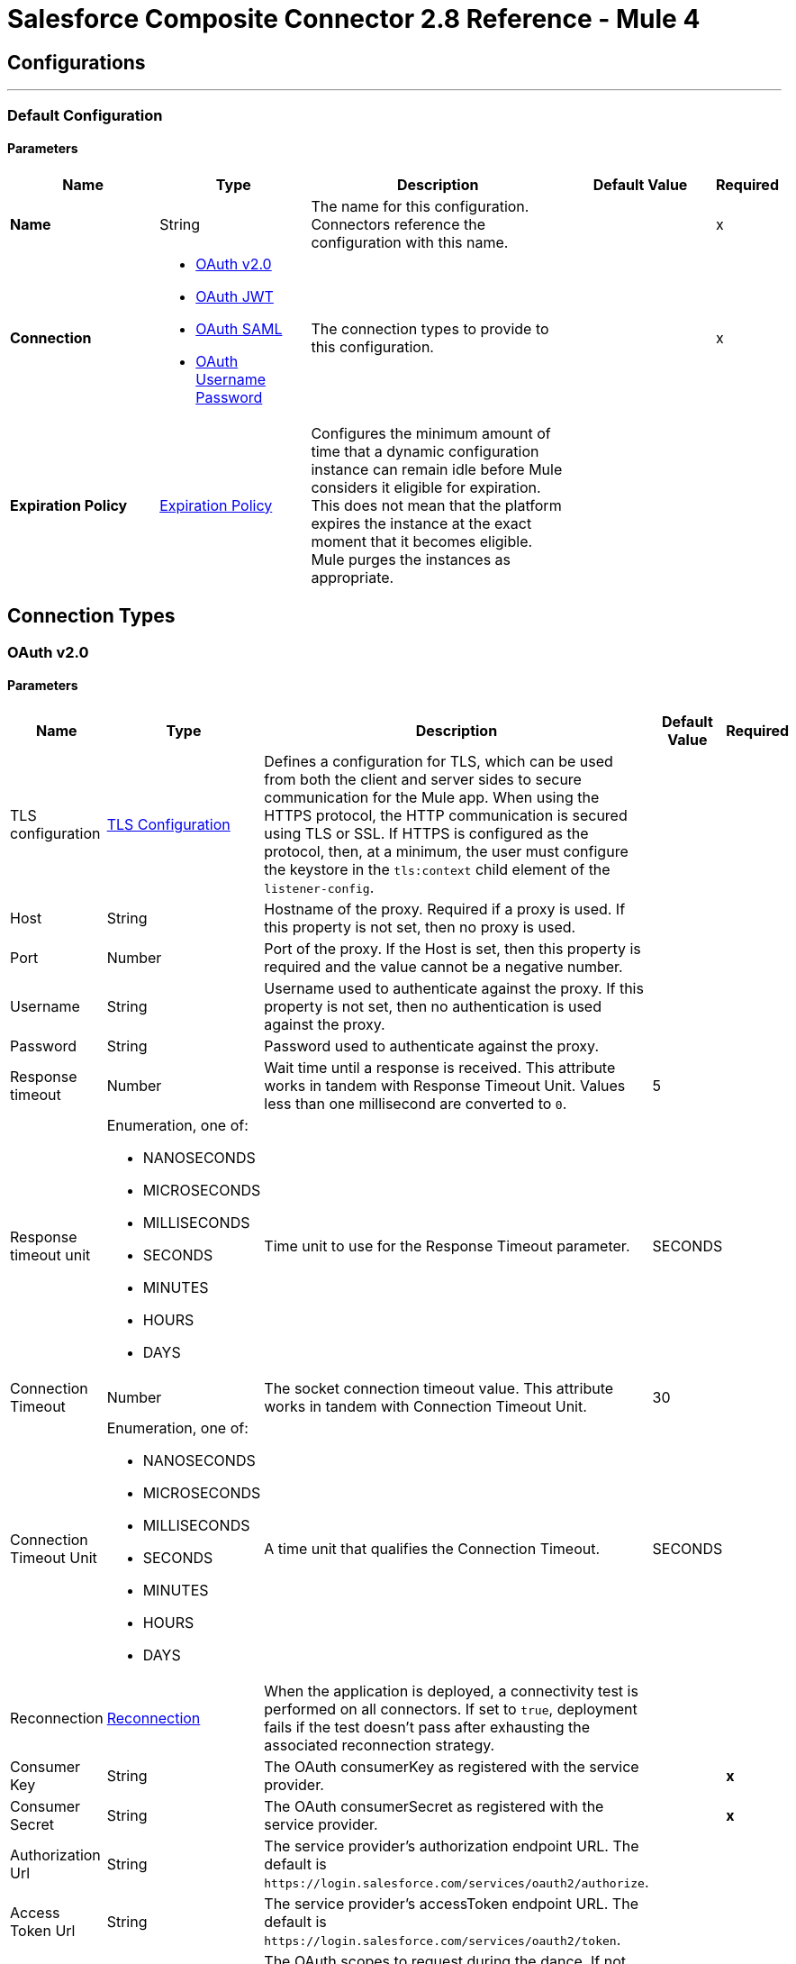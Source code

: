 = Salesforce Composite Connector 2.8 Reference - Mule 4



== Configurations
---
[[composite-config]]
=== Default Configuration

==== Parameters
[%header,cols="20s,20a,35a,20a,5a"]
|===
| Name | Type | Description | Default Value | Required
|Name | String | The name for this configuration. Connectors reference the configuration with this name. | | x
| Connection a| * <<composite-config_config-with-oauth, OAuth v2.0>>
* <<composite-config_oauth-jwt, OAuth JWT>>
* <<composite-config_oauth-saml, OAuth SAML>>
* <<composite-config_oauth-user-pass, OAuth Username Password>>
| The connection types to provide to this configuration. | | x
| Expiration Policy a| <<ExpirationPolicy>> |  Configures the minimum amount of time that a dynamic configuration instance can remain idle before Mule considers it eligible for expiration. This does not mean that the platform expires the instance at the exact moment that it becomes eligible. Mule purges the instances as appropriate. |  |
|===

== Connection Types

[[composite-config_config-with-oauth]]
=== OAuth v2.0


==== Parameters
[cols=".^20%,.^20%,.^35%,.^20%,^.^5%", options="header"]
|======================
| Name | Type | Description | Default Value | Required
| TLS configuration a| <<tls-configuration>> |  Defines a configuration for TLS, which can be used from both the client and server sides to secure communication for the Mule app. When using the HTTPS protocol, the HTTP communication is secured using TLS or SSL. If HTTPS is configured as the protocol, then, at a minimum, the user must configure the keystore in the `tls:context` child element of the `listener-config`.  |  |
| Host a| String |  Hostname of the proxy. Required if a proxy is used. If this property is not set, then no proxy is used. |  |
| Port a| Number |  Port of the proxy. If the Host is set, then this property is required and the value cannot be a negative number. |  |
| Username a| String |  Username used to authenticate against the proxy. If this property is not set, then no authentication is used against the proxy. |  |
| Password a| String |  Password used to authenticate against the proxy. |  |
| Response timeout a| Number |  Wait time until a response is received. This attribute works in tandem with Response Timeout Unit. Values less than one millisecond are converted to `0`. |  5 |
| Response timeout unit a| Enumeration, one of:

** NANOSECONDS
** MICROSECONDS
** MILLISECONDS
** SECONDS
** MINUTES
** HOURS
** DAYS |  Time unit to use for the Response Timeout parameter. |  SECONDS |
| Connection Timeout a| Number |  The socket connection timeout value. This attribute works in tandem with Connection Timeout Unit. | 30 |
| Connection Timeout Unit a| Enumeration, one of:

** NANOSECONDS
** MICROSECONDS
** MILLISECONDS
** SECONDS
** MINUTES
** HOURS
** DAYS | A time unit that qualifies the Connection Timeout. |  SECONDS |
| Reconnection a| <<Reconnection>> |  When the application is deployed, a connectivity test is performed on all connectors. If set to `true`, deployment fails if the test doesn't pass after exhausting the associated reconnection strategy. |  |
| Consumer Key a| String |  The OAuth consumerKey as registered with the service provider. |  | *x*
| Consumer Secret a| String |  The OAuth consumerSecret as registered with the service provider. |  | *x*
| Authorization Url a| String |  The service provider's authorization endpoint URL. The default is `+https://login.salesforce.com/services/oauth2/authorize+`.  |   |
| Access Token Url a| String |  The service provider's accessToken endpoint URL. The default is `+https://login.salesforce.com/services/oauth2/token+`.  |   |
| Scopes a| String |  The OAuth scopes to request during the dance. If not provided, itn defaults to the scopes provided in the annotation. |  |
| Resource Owner Id a| String |  The resource owner ID that each component uses if it is not otherwise referenced. |  |
| Before a| String |  The name of a flow to execute immediately before starting the OAuth dance. |  |
| After a| String |  The name of a flow to execute immediately after an accessToken is received. |  |
| Listener Config a| String |  A reference to a `<http:listener-config />` to use to create the listener that receives the access token callback endpoint. |  | *x*
| Callback Path a| String |  The path of the access token callback endpoint. |  | *x*
| Authorize Path a| String |  The path of the local HTTP endpoint that triggers the OAuth dance. |  | *x*
| External Callback Url a| String |  If the callback endpoint is behind a proxy or accessed through a non direct URL, use this parameter to tell the OAuth provider the URL to use to access the callback. |  |
| Object Store a| String |  A reference to the object store to use to store each resource owner ID's data. If an object store is not specified, Mule automatically provisions the default object store. |  |
|======================

[[composite-config_oauth-jwt]]
=== OAuth JWT


==== Parameters
[cols=".^20%,.^20%,.^35%,.^20%,^.^5%", options="header"]
|======================
| Name | Type | Description | Default Value | Required
| TLS configuration a| <<tls-configuration>> |  Defines a configuration for TLS, which can be used from both the client and server sides to secure communication for the Mule app. When using the HTTPS protocol, the HTTP communication is secured using TLS or SSL. If HTTPS is configured as the protocol, then, at a minimum, the user must configure the keystore in the `tls:context` child element of the `listener-config`.  |  |
| Host a| String |  Hostname of the proxy. Required if a proxy is used. If this property is not set, then no proxy is used. |  |
| Port a| Number |  Port of the proxy. If the Host is set, then this property is required and the value cannot be a negative number. |  |
| Username a| String | Username used to authenticate against the proxy. If this property is not set, then no authentication is used against the proxy. |  |
| Password a| String |  Password used to authenticate against the proxy. |  |
| Response timeout a| Number |  Wait time until a response is received. This attribute works in tandem with Response Timeout Unit. Values less than one millisecond are converted to `0`. |  5 |
| Response timeout unit a| Enumeration, one of:

** NANOSECONDS
** MICROSECONDS
** MILLISECONDS
** SECONDS
** MINUTES
** HOURS
** DAYS |  Time unit to use for the Response Timeout parameter. |  SECONDS |
| Connection Timeout a| Number |  The socket connection timeout value. This attribute works in tandem with Connection Timeout Unit. | 30 |
| Connection Timeout Unit a| Enumeration, one of:

** NANOSECONDS
** MICROSECONDS
** MILLISECONDS
** SECONDS
** MINUTES
** HOURS
** DAYS |  A time unit that qualifies the Connection Timeout. |  SECONDS |
| Consumer Key a| String |  Consumer key for the Salesforce-connected app. |  | *x*
| Key Store a| String |  Path to the keystore used to sign data during authentication. |  | *x*
| Store Password a| String |  Password of the keystore. |  | *x*
| Certificate Alias a| String |  Alias of the certificate. |  |
| Principal a| String |  Username of the Salesforce user on whose behalf to take action. |  | *x*
| Token Endpoint a| String a| URL pointing to the server responsible for providing the authentication token. The default is `+https://login.salesforce.com/services/oauth2/token+`.

If implementation is for a community, `+https://acme.force.com/customers/services/oauth2/token+`, where `acme.force.com/customers` is your community URL.  |  |
| Audience Url a| String a| The audience identifies the authorization server as an intended audience. The authorization server must verify that it is an intended audience for the token.

Use the authorization server's URL for the audience value: `+https://login.salesforce.com+`. For testing, use: `+https://test.salesforce.com+`. For a community implementation, use: `+https://community.force.com/customers+`. |  |
| Reconnection a| <<Reconnection>> |  When the application is deployed, a connectivity test is performed on all connectors. If set to `true`, deployment fails if the test doesn't pass after exhausting the associated reconnection strategy. |  |
|======================

[[composite-config_oauth-saml]]
=== OAuth SAML


==== Parameters
[cols=".^20%,.^20%,.^35%,.^20%,^.^5%", options="header"]
|======================
| Name | Type | Description | Default Value | Required
| TLS configuration a| <<tls-configuration>> |  Defines a configuration for TLS, which can be used from both the client and server sides to secure communication for the Mule app. When using the HTTPS protocol, the HTTP communication is secured using TLS or SSL. If HTTPS is configured as the protocol, then, at a minimum, the user must configure the keystore in the `tls:context` child element of the `listener-config`.  |  |
| Host a| String |  Hostname of the proxy. Required if a proxy is used. If this property is not set, then no proxy is used. |  |
| Port a| Number |  Port of the proxy. If the Host is set, then this property is required and the value cannot be a negative number. |  |
| Username a| String |  Username used to authenticate against the proxy. If this property is not set then no authentication is used against the proxy. |  |
| Password a| String |  Password used to authenticate against the proxy. |  |
| Response timeout a| Number |  Wait time until a response is received. This attribute works in tandem with Response Timeout Unit. Values less than one millisecond are converted to `0`. |  5 |
| Response timeout unit a| Enumeration, one of:

** NANOSECONDS
** MICROSECONDS
** MILLISECONDS
** SECONDS
** MINUTES
** HOURS
** DAYS |  Time unit to use for the Response Timeout parameter. |  SECONDS |
| Connection Timeout a| Number |  The socket connection timeout value. This attribute works in tandem with Connection Timeout Unit. | 30 |
| Connection Timeout Unit a| Enumeration, one of:

** NANOSECONDS
** MICROSECONDS
** MILLISECONDS
** SECONDS
** MINUTES
** HOURS
** DAYS |  A time unit that qualifies the Connection Timeout. |  SECONDS |
| Consumer Key a| String |  Consumer key for the Salesforce-connected app. |  | *x*
| Key Store a| String |  Path to the keystore used to sign data during authentication. |  | *x*
| Store Password a| String |  Password of the keystore. |  | *x*
| Certificate Alias a| String |  Alias of the certificate. |  |
| Principal a| String |  Username of the Salesforce user on whose behalf to take action. |  | *x*
| Token Endpoint a| String | URL pointing to the server responsible for providing the authentication token. The default is `+https://login.salesforce.com/services/oauth2/token+`.

If implementation is for a community, `+https://acme.force.com/customers/services/oauth2/token+`, where `acme.force.com/customers` is your community URL.  |  |
| Reconnection a| <<Reconnection>> |  When the application is deployed, a connectivity test is performed on all connectors. If set to true, deployment will fail if the test doesn't pass after exhausting the associated reconnection strategy |  |
|======================

[[composite-config_oauth-user-pass]]
=== OAuth Username Password

==== Parameters
[%header,cols="20s,20a,35a,20a,5a"]
|===
| Name | Type | Description | Default Value | Required
| Consumer Key a| String |  Consumer key for Salesforce-connected app. |  | x
| Consumer Secret a| String |  Your application's client secret (consumer secret in Remote Access Detail). |  | x
| Username a| String |  Username used to initialize the session. |  | x
| Password a| String |  Password used to authenticate the user |  | x
| Security Token a| String |  User's security token. It can be omitted if your IP has been allowlisted on Salesforce. |  |
| Token Endpoint a| String |  URL pointing to the server responsible for providing the authentication token. The default is `+https://login.salesforce.com/services/oauth2/token+`.

If implementation is for a community, `+https://acme.force.com/customers/services/oauth2/token+`, where `acme.force.com/customers` is your community URL. |  |
| Reconnection a| <<Reconnection>> |  When the application is deployed, a connectivity test is performed on all connectors. If set to `true`, deployment fails if the test doesn't pass after exhausting the associated reconnection strategy. |  |
| Host a| String |  Hostname of the proxy. Required if a proxy is used. If this property is not set, then no proxy is used. |  |
| Port a| Number | Port of the proxy. If the Host is set, then this property is required and the value cannot be a negative number. |  |
| Username a| String |  Username used to authenticate against the proxy. If this property is not set, then no authentication is used against the proxy. |  |
| Password a| String |  Password used to authenticate against the proxy. |  |
| Response Timeout a| Number |  Wait time until a response is received. This attribute works in tandem with Time Unit. Values less than one millisecond are converted to `0`. |  5 |
| Time unit a| Enumeration, one of:

** NANOSECONDS
** MICROSECONDS
** MILLISECONDS
** SECONDS
** MINUTES
** HOURS
** DAYS |  Time unit to use for the Response Timeout parameter. |  SECONDS |

| Connection Timeout a| Number |  The socket connection timeout value. This attribute works in tandem with Connection Timeout Unit. | 30 |
| Connection Timeout Unit a| Enumeration, one of:

** NANOSECONDS
** MICROSECONDS
** MILLISECONDS
** SECONDS
** MINUTES
** HOURS
** DAYS |  A time unit that qualifies the Connection Timeout. |  SECONDS |

| Tls configuration a| <<tls-configuration>> |  Defines a configuration for TLS, which can be used from both the client and server sides to secure communication for the Mule app. When using the HTTPS protocol, the HTTP communication is secured using TLS or SSL. If HTTPS is configured as the protocol, then, at a minimum, the user must configure the keystore in the `tls:context` child element of the `listener-config`.  | HTTP |
|===

== Operations

* <<createSobjectCollections>>
* <<createSobjectTree>>
* <<deleteSobjectCollections>>
* <<executeCompositeBatch>>
* <<executeCompositeGraph>>
* <<executeCompositeRequest>>
* <<getSobjectCollections>>
* <<postCreate>>
* <<postDelete>>
* <<postGetLimits>>
* <<postQuery>>
* <<postQueryAll>>
* <<postRetrieve>>
* <<postSearch>>
* <<postUpdate>>
* <<preCreate>>
* <<preDelete>>
* <<preGetLimits>>
* <<preQuery>>
* <<preQueryAll>>
* <<preRetrieve>>
* <<preSearch>>
* <<preUpdate>>
* <<unauthorize>>
* <<updateSobjectCollections>>
* <<upsertSobjectCollections>>

[[createSobjectCollections]]
=== Create Sobject Collections
`<salesforce-composite:create-sobject-collections>`

Add up to 200 records and return a list of `SaveResult` objects. You can roll back the entire request if an error occurs.

==== Parameters
[%header,cols="20s,20a,35a,20a,5a"]
|===
| Name | Type | Description | Default Value | Required
| Configuration | String | The name of the configuration to use. | | x
| Request Body a| Object |  The request body. |  `#[payload]` |
| Target Variable a| String |  Name of the variable in which to store the operation's output |  |
| Target Value a| String |  Expression that evaluates the operation's output. The expression outcome is stored in the target variable. |  `#[payload]` |
| Reconnection Strategy a| * <<reconnect>>
* <<reconnect-forever>> |  A retry strategy in case of connectivity errors. |  |
|===

==== Output
[%autowidth.spread]
|===
|Type |Array of Object
|===

=== For Configurations

* <<composite-config>>

==== Throws

* SALESFORCE-COMPOSITE:CONNECTIVITY
* SALESFORCE-COMPOSITE:INVALID_SESSION
* SALESFORCE-COMPOSITE:RETRY_EXHAUSTED
* SALESFORCE-COMPOSITE:TRANSACTION
* SALESFORCE-COMPOSITE:TRANSFORMATION
* SALESFORCE-COMPOSITE:UNKNOWN
* SALESFORCE-COMPOSITE:VALIDATION

[[createSobjectTree]]
=== Create sObject Tree
`<salesforce-composite:create-sobject-tree>`

Sends a list of sObject trees to Salesforce to be created.

==== Parameters
[%header,cols="20s,20a,35a,20a,5a"]
|===
| Name | Type | Description | Default Value | Required
| Configuration | String | The name of the configuration to use. | | x
| SObject Root Type a| String |  The sObject type of the root of the trees. |  | x
| SObject Tree a| Array of Object |  A list of maps containing representing the list of trees that need to be created. |  `#[payload]` |
| Target Variable a| String |  Name of the variable in which to store the operation's output |  |
| Target Value a| String |  Expression that evaluates the operation's output. The expression outcome is stored in the target variable. |  `#[payload]` |
| Reconnection Strategy a| * <<reconnect>>
* <<reconnect-forever>> |  A retry strategy in case of connectivity errors. |  |
|===

==== Output
[%autowidth.spread]
|===
|Type |Object
|===

=== For Configurations

* <<composite-config>>

==== Throws

* SALESFORCE-COMPOSITE:CONNECTIVITY
* SALESFORCE-COMPOSITE:INVALID_SESSION
* SALESFORCE-COMPOSITE:RETRY_EXHAUSTED
* SALESFORCE-COMPOSITE:TRANSACTION
* SALESFORCE-COMPOSITE:TRANSFORMATION
* SALESFORCE-COMPOSITE:UNKNOWN
* SALESFORCE-COMPOSITE:VALIDATION

[[deleteSobjectCollections]]
=== Delete sObject Collections
`<salesforce-composite:delete-sobject-collections>`

Delete up to 200 records and return a list of `DeleteResult` objects. You can roll back the entire request if an error occurs.

==== Parameters
[%header,cols="20s,20a,35a,20a,5a"]
|===
| Name | Type | Description | Default Value | Required
| Configuration | String | The name of the configuration to use. | | x
| Ids a| Array of String |  The IDs of the entities to be deleted. |  | x
| All Or None a| Boolean |  Indicates whether to roll back the entire request when the deletion of any object fails. |  false |
| Target Variable a| String |  Name of the variable in which to store the operation's output |  |
| Target Value a| String |  Expression that evaluates the operation's output. The expression outcome is stored in the target variable. |  `#[payload]` |
| Reconnection Strategy a| * <<reconnect>>
* <<reconnect-forever>> |  A retry strategy in case of connectivity errors. |  |
|===

==== Output
[%autowidth.spread]
|===
|Type |Array of Object
|===

=== For Configurations

* <<composite-config>>

==== Throws

* SALESFORCE-COMPOSITE:CONNECTIVITY
* SALESFORCE-COMPOSITE:INVALID_SESSION
* SALESFORCE-COMPOSITE:RETRY_EXHAUSTED
* SALESFORCE-COMPOSITE:TRANSACTION
* SALESFORCE-COMPOSITE:TRANSFORMATION
* SALESFORCE-COMPOSITE:UNKNOWN
* SALESFORCE-COMPOSITE:VALIDATION

[[executeCompositeBatch]]
=== Execute Composite Batch
`<salesforce-composite:execute-composite-batch>`

==== Parameters
[%header,cols="20s,20a,35a,20a,5a"]
|===
| Name | Type | Description | Default Value | Required
| Configuration | String | The name of the configuration to use. | | x
| Sub Requests a| Array of Object |  The list of subrequests to execute. |  `#[payload]` |
| Target Variable a| String |  Name of the variable in which to store the operation's output |  |
| Target Value a| String | Expression that evaluates the operation's output. The expression outcome is stored in the target variable. |  `#[payload]` |
| Reconnection Strategy a| * <<reconnect>>
* <<reconnect-forever>> |  A retry strategy in case of connectivity errors. |  |
|===

==== Output
[%autowidth.spread]
|===
|Type |Object
|===

=== For Configurations

* <<composite-config>>

==== Throws

* SALESFORCE-COMPOSITE:CONNECTIVITY
* SALESFORCE-COMPOSITE:INVALID_SESSION
* SALESFORCE-COMPOSITE:RETRY_EXHAUSTED
* SALESFORCE-COMPOSITE:TRANSACTION
* SALESFORCE-COMPOSITE:TRANSFORMATION
* SALESFORCE-COMPOSITE:UNKNOWN
* SALESFORCE-COMPOSITE:VALIDATION

[[executeCompositeGraph]]
=== Execute Composite Graph
`<salesforce-composite:execute-composite-graph>`

Performs composite requests by executing a series of REST API requests in a single call.

==== Parameters
[cols=".^20%,.^20%,.^35%,.^20%,^.^5%", options="header"]
|======================
| Name | Type | Description | Default Value | Required
| Configuration | String | Name of the configuration to use | | x
| Graphs a| Array of Object |  List of graphs to execute |  #[payload] |
| Target Variable a| String |  Name of the variable in which to store the operation's output |  |
| Target Value a| String |  Expression that evaluates the operation's output. The expression outcome is stored in the target variable. |  #[payload] |
| Reconnection Strategy a| * <<reconnect>>
* <<reconnect-forever>> |  A retry strategy in case of connectivity errors |  |
|======================

==== Output
[cols=".^50%,.^50%"]
|======================
| *Type* a| Object
| *Attributes Type* a| Object
|======================

==== For Configurations.
* <<composite-config>>

==== Throws
* SALESFORCE-COMPOSITE:VALIDATION
* SALESFORCE-COMPOSITE:TRANSACTION
* SALESFORCE-COMPOSITE:CONNECTIVITY
* SALESFORCE-COMPOSITE:TRANSFORMATION
* SALESFORCE-COMPOSITE:UNKNOWN
* SALESFORCE-COMPOSITE:RETRY_EXHAUSTED
* SALESFORCE-COMPOSITE:INVALID_SESSION


[[executeCompositeRequest]]
=== Execute Composite Request
`<salesforce-composite:execute-composite-request>`

Execute a series of REST API requests in a single call. You can use the output of one request as the input to a subsequent request. The response bodies and HTTP statuses of the requests are returned in a single response body. The entire request counts as a single call toward your API limits.

==== Parameters
[%header,cols="20s,20a,35a,20a,5a"]
|===
| Name | Type | Description | Default Value | Required
| Configuration | String | Name of the configuration to use | | x
| Request Body a| Object | Request body |  `#[payload]` |
| Target Variable a| String |  Name of the variable in which to store the operation's output |  |
| Target Value a| String |  Expression that evaluates the operation's output. The expression outcome is stored in the target variable. |  `#[payload]` |
| Reconnection Strategy a| * <<reconnect>>
* <<reconnect-forever>> |  A retry strategy in case of connectivity errors. |  |
|===

==== Output
[%autowidth.spread]
|===
|Type |Object
|===

=== For Configurations

* <<composite-config>>

==== Throws

* SALESFORCE-COMPOSITE:CONNECTIVITY
* SALESFORCE-COMPOSITE:INVALID_SESSION
* SALESFORCE-COMPOSITE:RETRY_EXHAUSTED
* SALESFORCE-COMPOSITE:TRANSACTION
* SALESFORCE-COMPOSITE:TRANSFORMATION
* SALESFORCE-COMPOSITE:UNKNOWN
* SALESFORCE-COMPOSITE:VALIDATION

[[getSobjectCollections]]
=== Get sObject Collections
`<salesforce-composite:get-sobject-collections>`

Retrieve one or more records of the same object type.

==== Parameters
[%header,cols="20s,20a,35a,20a,5a"]
|===
| Name | Type | Description | Default Value | Required
| Configuration | String | The name of the configuration to use. | | x
| Type a| String |  The sObject type of the root of the trees. |  | x
| List of ids a| Array of String |  A list of one or more IDs of the objects to return. All IDs must belong to the same object type. |  | x
| List of fields a| Array of String |  A list of fields to include in the response. |  | x
| Target Variable a| String |  Name of the variable in which to store the operation's output |  |
| Target Value a| String |  Expression that evaluates the operation's output. The expression outcome is stored in the target variable. |  `#[payload]` |
| Reconnection Strategy a| * <<reconnect>>
* <<reconnect-forever>> |  A retry strategy in case of connectivity errors. |  |
|===

==== Output
[%autowidth.spread]
|===
|Type |Array of Object
|===

=== For Configurations

* <<composite-config>>

==== Throws

* SALESFORCE-COMPOSITE:CONNECTIVITY
* SALESFORCE-COMPOSITE:INVALID_SESSION
* SALESFORCE-COMPOSITE:RETRY_EXHAUSTED
* SALESFORCE-COMPOSITE:TRANSACTION
* SALESFORCE-COMPOSITE:TRANSFORMATION
* SALESFORCE-COMPOSITE:UNKNOWN
* SALESFORCE-COMPOSITE:VALIDATION

[[postCreate]]
=== Post Create
`<salesforce-composite:post-create>`

Provide metadata for the result of a create. This operation takes as input one record from the result returned by `executeCompositeBatch(String, java.util.List)`, which belongs to a create subrequest generated by `preCreate(String, java.util.Map)`.

==== Parameters
[%header,cols="20s,20a,35a,20a,5a"]
|===
| Name | Type | Description | Default Value | Required
| Configuration | String | The name of the configuration to use. | | x
| Create Result a| Object |  The result of the create subrequest. |  `#[payload]` |
| Target Variable a| String |  Name of the variable in which to store the operation's output |  |
| Target Value a| String |  Expression that evaluates the operation's output. The expression outcome is stored in the target variable. |  `#[payload]` |
| Reconnection Strategy a| * <<reconnect>>
* <<reconnect-forever>> |  A retry strategy in case of connectivity errors. |  |
|===

==== Output
[%autowidth.spread]
|===
|Type |Object
|===

=== For Configurations

* <<composite-config>>

==== Throws

* SALESFORCE-COMPOSITE:CONNECTIVITY
* SALESFORCE-COMPOSITE:INVALID_SESSION
* SALESFORCE-COMPOSITE:RETRY_EXHAUSTED
* SALESFORCE-COMPOSITE:TRANSACTION
* SALESFORCE-COMPOSITE:TRANSFORMATION
* SALESFORCE-COMPOSITE:UNKNOWN
* SALESFORCE-COMPOSITE:VALIDATION

[[postDelete]]
=== Post Delete
`<salesforce-composite:post-delete>`

Provide metadata for the result of a delete. This operation takes as input one record from the result returned by `executeCompositeBatch(String, java.util.List)`, which belongs to a delete subrequest generated by `preDelete(String, java.util.Map)`.

==== Parameters
[%header,cols="20s,20a,35a,20a,5a"]
|===
| Name | Type | Description | Default Value | Required
| Configuration | String | The name of the configuration to use. | | x
| Delete Result a| Object |  The result of the delete subrequest. |  `#[payload]` |
| Target Variable a| String |  Name of the variable in which to store the operation's output |  |
| Target Value a| String |  Expression that evaluates the operation's output. The expression outcome is stored in the target variable. |  `#[payload]` |
| Reconnection Strategy a| * <<reconnect>>
* <<reconnect-forever>> |  A retry strategy in case of connectivity errors. |  |
|===

==== Output
[%autowidth.spread]
|===
|Type |Object
|===

=== For Configurations

* <<composite-config>>

==== Throws

* SALESFORCE-COMPOSITE:CONNECTIVITY
* SALESFORCE-COMPOSITE:INVALID_SESSION
* SALESFORCE-COMPOSITE:RETRY_EXHAUSTED
* SALESFORCE-COMPOSITE:TRANSACTION
* SALESFORCE-COMPOSITE:TRANSFORMATION
* SALESFORCE-COMPOSITE:UNKNOWN
* SALESFORCE-COMPOSITE:VALIDATION

[[postGetLimits]]
=== Post Get Limits
`<salesforce-composite:post-get-limits>`

Provide metadata for the result of a create. This operation takes as input one record from the result returned by `executeCompositeBatch(String, java.util.List)`, which belongs to a create subrequest generated by `preCreate(String, java.util.Map)`.

==== Parameters
[%header,cols="20s,20a,35a,20a,5a"]
|===
| Name | Type | Description | Default Value | Required
| Configuration | String | The name of the configuration to use. | | x
| Get Limits Result a| Object |  The result of the create subrequest. |  `#[payload]` |
| Target Variable a| String |  Name of the variable in which to store the operation's output |  |
| Target Value a| String |  Expression that evaluates the operation's output. The expression outcome is stored in the target variable. |  `#[payload]` |
| Reconnection Strategy a| * <<reconnect>>
* <<reconnect-forever>> |  A retry strategy in case of connectivity errors. |  |
|===

==== Output
[%autowidth.spread]
|===
|Type |Object
|===

=== For Configurations

* <<composite-config>>

==== Throws

* SALESFORCE-COMPOSITE:CONNECTIVITY
* SALESFORCE-COMPOSITE:INVALID_SESSION
* SALESFORCE-COMPOSITE:RETRY_EXHAUSTED
* SALESFORCE-COMPOSITE:TRANSACTION
* SALESFORCE-COMPOSITE:TRANSFORMATION
* SALESFORCE-COMPOSITE:UNKNOWN
* SALESFORCE-COMPOSITE:VALIDATION

[[postQuery]]
=== Post Query
`<salesforce-composite:post-query>`

Provide metadata for the result of a query. This operation takes as input one record from the result returned by `executeCompositeBatch(String, java.util.List)`, which belongs to a query subrequest generated by `preQuery(String, java.util.Map)`.

==== Parameters
[%header,cols="20s,20a,35a,20a,5a"]
|===
| Name | Type | Description | Default Value | Required
| Configuration | String | The name of the configuration to use. | | x
| Query a| String |  The query that was used in the `preQuery` operation - needed for metadata. |  | x
| Query Result a| Object |  The result of the query subrequest. |  `#[payload]` |
| Streaming Strategy a| * <<repeatable-in-memory-iterable>>
* <<repeatable-file-store-iterable>>
* non-repeatable-iterable |  Configure how Mule processes streams with streaming strategies. Repeatable streams are the default behavior.  |  |
| Target Variable a| String |  Name of the variable in which to store the operation's output |  |
| Target Value a| String |  Expression that evaluates the operation's output. The expression outcome is stored in the target variable. |  `#[payload]` |
| Reconnection Strategy a| * <<reconnect>>
* <<reconnect-forever>> |  A retry strategy in case of connectivity errors. |  |
|===

==== Output
[%autowidth.spread]
|===
|Type |Array of Object
|===

=== For Configurations

* <<composite-config>>

==== Throws

* SALESFORCE-COMPOSITE:CONNECTIVITY
* SALESFORCE-COMPOSITE:INVALID_SESSION
* SALESFORCE-COMPOSITE:TRANSACTION
* SALESFORCE-COMPOSITE:TRANSFORMATION
* SALESFORCE-COMPOSITE:UNKNOWN
* SALESFORCE-COMPOSITE:VALIDATION

[[postQueryAll]]
=== Post Query All
`<salesforce-composite:post-query-all>`

Provide metadata for the result of a query. This operation takes as input one record from the result returned by `executeCompositeBatch(String, java.util.List)`, which belongs to a query subrequest generated by `preQueryAll(String, java.util.Map)`.

==== Parameters
[%header,cols="20s,20a,35a,20a,5a"]
|===
| Name | Type | Description | Default Value | Required
| Configuration | String | The name of the configuration to use. | | x
| Query Result a| Object |  The result of the create subrequest. |  `#[payload]` |
| Streaming Strategy a| * <<repeatable-in-memory-iterable>>
* <<repeatable-file-store-iterable>>
* non-repeatable-iterable |  Configure how Mule processes streams with streaming strategies. Repeatable streams are the default behavior.  |  |
| Target Variable a| String |  Name of the variable in which to store the operation's output |  |
| Target Value a| String |  Expression that evaluates the operation's output. The expression outcome is stored in the target variable. |  `#[payload]` |
| Reconnection Strategy a| * <<reconnect>>
* <<reconnect-forever>> |  A retry strategy in case of connectivity errors. |  |
|===

==== Output
[%autowidth.spread]
|===
|Type |Array of Object
|===

=== For Configurations

* <<composite-config>>

==== Throws

* SALESFORCE-COMPOSITE:CONNECTIVITY
* SALESFORCE-COMPOSITE:INVALID_SESSION
* SALESFORCE-COMPOSITE:TRANSACTION
* SALESFORCE-COMPOSITE:TRANSFORMATION
* SALESFORCE-COMPOSITE:UNKNOWN
* SALESFORCE-COMPOSITE:VALIDATION

[[postRetrieve]]
=== Post Retrieve
`<salesforce-composite:post-retrieve>`

Provide metadata for the result of a retrieve. This operation takes as input one record from the result returned by `executeCompositeBatch(String, java.util.List)`, which belongs to a retrieve subrequest generated by `preRetrieve(String, java.util.Map)`.

==== Parameters
[%header,cols="20s,20a,35a,20a,5a"]
|===
| Name | Type | Description | Default Value | Required
| Configuration | String | The name of the configuration to use. | | x
| Type a| String |  The type of the retrieved object - used for metadata. |  | x
| Retrieve Data a| Object |  The result of the retrieve subrequest. |  `#[payload]` |
| Target Variable a| String |  Name of the variable in which to store the operation's output |  |
| Target Value a| String |  Expression that evaluates the operation's output. The expression outcome is stored in the target variable. |  `#[payload]` |
| Reconnection Strategy a| * <<reconnect>>
* <<reconnect-forever>> |  A retry strategy in case of connectivity errors. |  |
|===

==== Output
[%autowidth.spread]
|===
|Type |Object
|===

=== For Configurations

* <<composite-config>>

==== Throws

* SALESFORCE-COMPOSITE:CONNECTIVITY
* SALESFORCE-COMPOSITE:INVALID_SESSION
* SALESFORCE-COMPOSITE:RETRY_EXHAUSTED
* SALESFORCE-COMPOSITE:TRANSACTION
* SALESFORCE-COMPOSITE:TRANSFORMATION
* SALESFORCE-COMPOSITE:UNKNOWN
* SALESFORCE-COMPOSITE:VALIDATION

[[postSearch]]
=== Post Search
`<salesforce-composite:post-search>`

Provide metadata for the result of a search. This operation takes as input one record from the result returned by `executeCompositeBatch(String, java.util.List)`, which belongs to a search subrequest generated by `preSearch(String, java.util.Map)`.

==== Parameters
[%header,cols="20s,20a,35a,20a,5a"]
|===
| Name | Type | Description | Default Value | Required
| Configuration | String | The name of the configuration to use. | | x
| Search Result a| Object |  The result of the search subrequest. |  `#[payload]` |
| Target Variable a| String |  Name of the variable in which to store the operation's output |  |
| Target Value a| String |  Expression that evaluates the operation's output. The expression outcome is stored in the target variable. |  `#[payload]` |
| Reconnection Strategy a| * <<reconnect>>
* <<reconnect-forever>> |  A retry strategy in case of connectivity errors. |  |
|===

==== Output
[%autowidth.spread]
|===
|Type |Array of Object
|===

=== For Configurations

* <<composite-config>>

==== Throws

* SALESFORCE-COMPOSITE:CONNECTIVITY
* SALESFORCE-COMPOSITE:INVALID_SESSION
* SALESFORCE-COMPOSITE:RETRY_EXHAUSTED
* SALESFORCE-COMPOSITE:TRANSACTION
* SALESFORCE-COMPOSITE:TRANSFORMATION
* SALESFORCE-COMPOSITE:UNKNOWN
* SALESFORCE-COMPOSITE:VALIDATION

[[postUpdate]]
=== Post Update
`<salesforce-composite:post-update>`

Provide metadata for the result of an update. This operation takes as input one record from the result returned by `executeCompositeBatch(String, java.util.List)`, which belongs to an update subrequest generated by `preUpdate(String, java.util.Map)`.

==== Parameters
[%header,cols="20s,20a,35a,20a,5a"]
|===
| Name | Type | Description | Default Value | Required
| Configuration | String | The name of the configuration to use. | | x
| Update Result a| Object |  The result of the update subrequest. |  `#[payload]` |
| Target Variable a| String |  Name of the variable in which to store the operation's output |  |
| Target Value a| String |  Expression that evaluates the operation's output. The expression outcome is stored in the target variable. |  `#[payload]` |
| Reconnection Strategy a| * <<reconnect>>
* <<reconnect-forever>> |  A retry strategy in case of connectivity errors. |  |
|===

==== Output
[%autowidth.spread]
|===
|Type |Object
|===

=== For Configurations

* <<composite-config>>

==== Throws

* SALESFORCE-COMPOSITE:CONNECTIVITY
* SALESFORCE-COMPOSITE:INVALID_SESSION
* SALESFORCE-COMPOSITE:RETRY_EXHAUSTED
* SALESFORCE-COMPOSITE:TRANSACTION
* SALESFORCE-COMPOSITE:TRANSFORMATION
* SALESFORCE-COMPOSITE:UNKNOWN
* SALESFORCE-COMPOSITE:VALIDATION

[[preCreate]]
=== Pre Create
`<salesforce-composite:pre-create>`

Provide metadata for a create based on an object that is created and generates a subrequest for execution by `executeCompositeBatch(String, java.util.List)`.

==== Parameters
[%header,cols="20s,20a,35a,20a,5a"]
|===
| Name | Type | Description | Default Value | Required
| Configuration | String | The name of the configuration to use. | | x
| Type a| String |  Type of object to create. |  | x
| S Object a| Object |  Object to create as a map that sticks to metadata for a selected type. |  `#[payload]` |
| Target Variable a| String |  Name of the variable in which to store the operation's output |  |
| Target Value a| String |  Expression that evaluates the operation's output. The expression outcome is stored in the target variable. |  `#[payload]` |
| Reconnection Strategy a| * <<reconnect>>
* <<reconnect-forever>> |  A retry strategy in case of connectivity errors. |  |
|===

==== Output
[%autowidth.spread]
|===
|Type |Object
|===

=== For Configurations

* <<composite-config>>

==== Throws

* SALESFORCE-COMPOSITE:CONNECTIVITY
* SALESFORCE-COMPOSITE:INVALID_SESSION
* SALESFORCE-COMPOSITE:RETRY_EXHAUSTED
* SALESFORCE-COMPOSITE:TRANSACTION
* SALESFORCE-COMPOSITE:TRANSFORMATION
* SALESFORCE-COMPOSITE:UNKNOWN
* SALESFORCE-COMPOSITE:VALIDATION

[[preDelete]]
=== Pre Delete
`<salesforce-composite:pre-delete>`

Provide metadata for a delete based on an object that is deleted and generates a subrequest for execution by `executeCompositeBatch(String, java.util.List)`.

==== Parameters
[%header,cols="20s,20a,35a,20a,5a"]
|===
| Name | Type | Description | Default Value | Required
| Configuration | String | The name of the configuration to use. | | x
| Type a| String |  Type of object that is deleted. |  | x
| Id a| String |  The ID of the object that is deleted. |  | x
| Target Variable a| String |  Name of the variable in which to store the operation's output |  |
| Target Value a| String |  Expression that evaluates the operation's output. The expression outcome is stored in the target variable. |  `#[payload]` |
| Reconnection Strategy a| * <<reconnect>>
* <<reconnect-forever>> |  A retry strategy in case of connectivity errors. |  |
|===

==== Output
[%autowidth.spread]
|===
|Type |Object
|===

=== For Configurations

* <<composite-config>>

==== Throws

* SALESFORCE-COMPOSITE:CONNECTIVITY
* SALESFORCE-COMPOSITE:INVALID_SESSION
* SALESFORCE-COMPOSITE:RETRY_EXHAUSTED
* SALESFORCE-COMPOSITE:TRANSACTION
* SALESFORCE-COMPOSITE:TRANSFORMATION
* SALESFORCE-COMPOSITE:UNKNOWN
* SALESFORCE-COMPOSITE:VALIDATION

[[preGetLimits]]
=== Pre Get Limits
`<salesforce-composite:pre-get-limits>`

Provide metadata for getLimits and generate a subrequest for execution by `executeCompositeBatch(String, java.util.List)`.

==== Parameters
[%header,cols="20s,20a,35a,20a,5a"]
|===
| Name | Type | Description | Default Value | Required
| Configuration | String | The name of the configuration to use. | | x
| Target Variable a| String |  Name of the variable in which to store the operation's output |  |
| Target Value a| String |  Expression that evaluates the operation's output. The expression outcome is stored in the target variable. |  `#[payload]` |
| Reconnection Strategy a| * <<reconnect>>
* <<reconnect-forever>> |  A retry strategy in case of connectivity errors. |  |
|===

==== Output
[%autowidth.spread]
|===
|Type |Object
|===

=== For Configurations

* <<composite-config>>

==== Throws

* SALESFORCE-COMPOSITE:CONNECTIVITY
* SALESFORCE-COMPOSITE:INVALID_SESSION
* SALESFORCE-COMPOSITE:RETRY_EXHAUSTED
* SALESFORCE-COMPOSITE:TRANSACTION
* SALESFORCE-COMPOSITE:TRANSFORMATION
* SALESFORCE-COMPOSITE:UNKNOWN
* SALESFORCE-COMPOSITE:VALIDATION

[[preQuery]]
=== Pre Query
`<salesforce-composite:pre-query>`

Provides metadata for a query based on an object that is queried, and generates a subrequest for execution by `executeCompositeBatch(String, java.util.List)`.

==== Parameters
[%header,cols="20s,20a,35a,20a,5a"]
|===
| Name | Type | Description | Default Value | Required
| Configuration | String | The name of the configuration to use. | | x
| Query a| String |  The query that is run in `executeCompositeBatch`.|  | x
| Parameters a| Object |  The parameters to use in a parameterized query. |  |
| Target Variable a| String |  Name of the variable in which to store the operation's output |  |
| Target Value a| String |  Expression that evaluates the operation's output. The expression outcome is stored in the target variable. |  `#[payload]` |
| Reconnection Strategy a| * <<reconnect>>
* <<reconnect-forever>> |  A retry strategy in case of connectivity errors. |  |
|===

==== Output
[%autowidth.spread]
|===
|Type |Object
|===

=== For Configurations

* <<composite-config>>

==== Throws

* SALESFORCE-COMPOSITE:CONNECTIVITY
* SALESFORCE-COMPOSITE:INVALID_SESSION
* SALESFORCE-COMPOSITE:RETRY_EXHAUSTED
* SALESFORCE-COMPOSITE:TRANSACTION
* SALESFORCE-COMPOSITE:TRANSFORMATION
* SALESFORCE-COMPOSITE:UNKNOWN
* SALESFORCE-COMPOSITE:VALIDATION

[[preQueryAll]]
=== Pre Query All
`<salesforce-composite:pre-query-all>`

Provide metadata for a query based on an object that is queried and generates a subrequest for execution by `executeCompositeBatch(String, java.util.List)`.

==== Parameters
[%header,cols="20s,20a,35a,20a,5a"]
|===
| Name | Type | Description | Default Value | Required
| Configuration | String | The name of the configuration to use. | | x
| Query a| String |  The query that is run in `executeCompositeBatch`. |  | x
| Parameters a| Object |  The parameters to use in a parameterized query. |  |
| Target Variable a| String |  Name of the variable in which to store the operation's output |  |
| Target Value a| String |  Expression that evaluates the operation's output. The expression outcome is stored in the target variable. |  `#[payload]` |
| Reconnection Strategy a| * <<reconnect>>
* <<reconnect-forever>> |  A retry strategy in case of connectivity errors. |  |
|===

==== Output
[%autowidth.spread]
|===
|Type |Object
|===

=== For Configurations

* <<composite-config>>

==== Throws

* SALESFORCE-COMPOSITE:CONNECTIVITY
* SALESFORCE-COMPOSITE:INVALID_SESSION
* SALESFORCE-COMPOSITE:RETRY_EXHAUSTED
* SALESFORCE-COMPOSITE:TRANSACTION
* SALESFORCE-COMPOSITE:TRANSFORMATION
* SALESFORCE-COMPOSITE:UNKNOWN
* SALESFORCE-COMPOSITE:VALIDATION

[[preRetrieve]]
=== Pre Retrieve
`<salesforce-composite:pre-retrieve>`

Provide metadata for a retrieve based on an object that is retrieved and generates a subrequest for execution by `executeCompositeBatch(String, java.util.List)`.

==== Parameters
[%header,cols="20s,20a,35a,20a,5a"]
|===
| Name | Type | Description | Default Value | Required
| Configuration | String | The name of the configuration to use. | | x
| Retrieve Data a| Object |  Object to retrieve as a map that sticks to metadata for a selected type. |  `#[payload]` |
| Target Variable a| String |  Name of the variable in which to store the operation's output |  |
| Target Value a| String |  Expression that evaluates the operation's output. The expression outcome is stored in the target variable. |  `#[payload]` |
| Reconnection Strategy a| * <<reconnect>>
* <<reconnect-forever>> |  A retry strategy in case of connectivity errors. |  |
|===

==== Output
[%autowidth.spread]
|===
|Type |Object
|===

=== For Configurations

* <<composite-config>>

==== Throws

* SALESFORCE-COMPOSITE:CONNECTIVITY
* SALESFORCE-COMPOSITE:INVALID_SESSION
* SALESFORCE-COMPOSITE:RETRY_EXHAUSTED
* SALESFORCE-COMPOSITE:TRANSACTION
* SALESFORCE-COMPOSITE:TRANSFORMATION
* SALESFORCE-COMPOSITE:UNKNOWN
* SALESFORCE-COMPOSITE:VALIDATION

[[preSearch]]
=== Pre Search
`<salesforce-composite:pre-search>`

Provide the user a way to input a SOSL String and generate a subrequest for execution by `executeCompositeBatch(java.util.List)`.

==== Parameters
[%header,cols="20s,20a,35a,20a,5a"]
|===
| Name | Type | Description | Default Value | Required
| Configuration | String | The name of the configuration to use. | | x
| Search a| String |  The SOSL string that is run in executeCompositeBatch. |  `#[payload]` |
| Target Variable a| String |  Name of the variable in which to store the operation's output |  |
| Target Value a| String |  Expression that evaluates the operation's output. The expression outcome is stored in the target variable. |  `#[payload]` |
| Reconnection Strategy a| * <<reconnect>>
* <<reconnect-forever>> |  A retry strategy in case of connectivity errors. |  |
|===

==== Output
[%autowidth.spread]
|===
|Type |Object
|===

=== For Configurations

* <<composite-config>>

==== Throws

* SALESFORCE-COMPOSITE:CONNECTIVITY
* SALESFORCE-COMPOSITE:INVALID_SESSION
* SALESFORCE-COMPOSITE:RETRY_EXHAUSTED
* SALESFORCE-COMPOSITE:TRANSACTION
* SALESFORCE-COMPOSITE:TRANSFORMATION
* SALESFORCE-COMPOSITE:UNKNOWN
* SALESFORCE-COMPOSITE:VALIDATION

[[preUpdate]]
=== Pre Update
`<salesforce-composite:pre-update>`

Provide metadata for a create based on an object that is created and generates a subrequest for execution by `executeCompositeBatch(String, java.util.List)`.

==== Parameters
[%header,cols="20s,20a,35a,20a,5a"]
|===
| Name | Type | Description | Default Value | Required
| Configuration | String | The name of the configuration to use. | | x
| Type a| String |  Type of object that is created. |  | x
| SObject a| Object |  Object to create as a map that sticks to metadata for a selected type. |  `#[payload]`. |
| Target Variable a| String |  Name of the variable in which to store the operation's output |  |
| Target Value a| String |  Expression that evaluates the operation's output. The expression outcome is stored in the target variable. |  `#[payload]` |
| Reconnection Strategy a| * <<reconnect>>
* <<reconnect-forever>> |  A retry strategy in case of connectivity errors. |  |
|===

==== Output
[%autowidth.spread]
|===
|Type |Object
|===

=== For Configurations

* <<composite-config>>

==== Throws

* SALESFORCE-COMPOSITE:CONNECTIVITY
* SALESFORCE-COMPOSITE:INVALID_SESSION
* SALESFORCE-COMPOSITE:RETRY_EXHAUSTED
* SALESFORCE-COMPOSITE:TRANSACTION
* SALESFORCE-COMPOSITE:TRANSFORMATION
* SALESFORCE-COMPOSITE:UNKNOWN
* SALESFORCE-COMPOSITE:VALIDATION

[[unauthorize]]
=== Unauthorize
`<salesforce-composite:unauthorize>`


Deletes all the access token information of a given resource owner ID so that it's impossible to execute any operation for that user without repeating the authorization dance.


==== Parameters
[cols=".^20%,.^20%,.^35%,.^20%,^.^5%", options="header"]
|======================
| Name | Type | Description | Default Value | Required
| Configuration | String | The name of the configuration to use. | | *x*
| Resource Owner Id a| String |  The ID of the resource owner for whom to invalidate access |  |
|======================


==== For Configurations.
* <<composite-config>>



[[updateSobjectCollections]]
=== Update sObject Collections
`<salesforce-composite:update-sobject-collections>`

Update up to 200 records and return a list of `SaveResult` objects. You can roll back the entire request if an error occurs.

==== Parameters
[%header,cols="20s,20a,35a,20a,5a"]
|===
| Name | Type | Description | Default Value | Required
| Configuration | String | The name of the configuration to use. | | x
| Request Body a| Object |  The request body. |  `#[payload]` |
| Target Variable a| String |  Name of the variable in which to store the operation's output |  |
| Target Value a| String |  Expression that evaluates the operation's output. The expression outcome is stored in the target variable. |  `#[payload]` |
| Reconnection Strategy a| * <<reconnect>>
* <<reconnect-forever>> |  A retry strategy in case of connectivity errors. |  |
|===

==== Output
[%autowidth.spread]
|===
|Type |Array of Object
|===

=== For Configurations

* <<composite-config>>

==== Throws

* SALESFORCE-COMPOSITE:CONNECTIVITY
* SALESFORCE-COMPOSITE:INVALID_SESSION
* SALESFORCE-COMPOSITE:RETRY_EXHAUSTED
* SALESFORCE-COMPOSITE:TRANSACTION
* SALESFORCE-COMPOSITE:TRANSFORMATION
* SALESFORCE-COMPOSITE:UNKNOWN
* SALESFORCE-COMPOSITE:VALIDATION

[[upsertSobjectCollections]]
=== Upsert sObject Collections
`<salesforce-composite:upsert-sobject-collections>`

Upsert up to 200 records of same type and return a list of `SaveResult` objects. You roll back the entire request if an error occurs.

==== Parameters
[%header,cols="20s,20a,35a,20a,5a"]
|===
| Name | Type | Description | Default Value | Required
| Configuration | String | The name of the configuration to use. | | x
| Type a| String |  The sObject type. |  | x
| External Field Name a| String |  The name of the external field for this sobject type. |  | x
| Request Body a| Object |  The request body. |  `#[payload]` |
| Target Variable a| String |  Name of the variable in which to store the operation's output |  |
| Target Value a| String |  Expression that evaluates the operation's output. The expression outcome is stored in the target variable. |  `#[payload]` |
| Reconnection Strategy a| * <<reconnect>>
* <<reconnect-forever>> |  A retry strategy in case of connectivity errors. |  |
|===

==== Output
[%autowidth.spread]
|===
|Type |Array of Object
|===

=== For Configurations

* <<composite-config>>

==== Throws

* SALESFORCE-COMPOSITE:CONNECTIVITY
* SALESFORCE-COMPOSITE:INVALID_SESSION
* SALESFORCE-COMPOSITE:RETRY_EXHAUSTED
* SALESFORCE-COMPOSITE:TRANSACTION
* SALESFORCE-COMPOSITE:TRANSFORMATION
* SALESFORCE-COMPOSITE:UNKNOWN
* SALESFORCE-COMPOSITE:VALIDATION

== Types
[[Reconnection]]
=== Reconnection

[%header,cols="20s,25a,30a,15a,10a"]
|===
| Field | Type | Description | Default Value | Required
| Fails Deployment a| Boolean | When the application is deployed, a connectivity test is performed on all connectors. If set to true, deployment fails if the test doesn't pass after exhausting the associated reconnection strategy. |  |
| Reconnection Strategy a| * <<reconnect>>
* <<reconnect-forever>> | The reconnection strategy to use. |  |
|===

[[reconnect]]
=== Reconnect

[%header,cols="20s,25a,30a,15a,10a"]
|===
| Field | Type | Description | Default Value | Required
| Frequency a| Number | How often to reconnect (in milliseconds). | |
| Count a| Number | The number of reconnection attempts to make. | |
| blocking |Boolean |If false, the reconnection strategy runs in a separate, non-blocking thread. |true |
|===

[[reconnect-forever]]
=== Reconnect Forever

[%header,cols="20s,25a,30a,15a,10a"]
|===
| Field | Type | Description | Default Value | Required
| Frequency a| Number | How often in milliseconds to reconnect. | |
| blocking |Boolean |If false, the reconnection strategy runs in a separate, non-blocking thread. |true |
|===

[[ExpirationPolicy]]
=== Expiration Policy

[%header,cols="20s,25a,30a,15a,10a"]
|===
| Field | Type | Description | Default Value | Required
| Max Idle Time a| Number | A scalar time value for the maximum amount of time a dynamic configuration instance should be allowed to be idle before it's considered eligible for expiration. |  |
| Time Unit a| Enumeration, one of:

** NANOSECONDS
** MICROSECONDS
** MILLISECONDS
** SECONDS
** MINUTES
** HOURS
** DAYS | A time unit that qualifies the maxIdleTime attribute. |  |
|===

[[repeatable-in-memory-iterable]]
=== Repeatable In Memory Iterable

[%header,cols="20s,25a,30a,15a,10a"]
|===
| Field | Type | Description | Default Value | Required
| Initial Buffer Size a| Number | The amount of instances that is initially be allowed to be kept in memory to consume the stream and provide random access to it. If the stream contains more data than can fit into this buffer, then the buffer expands according to the *Buffer Size Increment* attribute, with an upper limit of maxInMemorySize. Default value is 100 instances. |  |
| Buffer Size Increment a| Number | This is by how much the buffer size expands if it exceeds its initial size. Setting a value of zero or lower means that the buffer should not expand, meaning that a STREAM_MAXIMUM_SIZE_EXCEEDED error is raised when the buffer gets full. Default value is 100 instances. |  |
| Max Buffer Size a| Number | The maximum amount of memory to use. If more than that is used then a STREAM_MAXIMUM_SIZE_EXCEEDED error is raised. A value lower than or equal to zero means no limit. |  |
|===

[[repeatable-file-store-iterable]]
=== Repeatable File Store Iterable

[%header,cols="20s,25a,30a,15a,10a"]
|===
| Field | Type | Description | Default Value | Required
| Max In Memory Size a| Number | The maximum amount of instances to keep in memory. If more than that is required, then it will start to buffer the content on disk. |  |
| Buffer Unit a| Enumeration, one of:

** BYTE
** KB
** MB
** GB | The unit in which maxInMemorySize is expressed. |  |
|===

[[tls-configuration]]
=== TLS Configuration

[%header,cols="20s,25a,30a,15a,10a"]
|===
| Field | Type | Description | Default Value | Required
| Trust Store Configuration a| <<trust-store-configuration>> | Contains the configuration parameters for the truststore configuration |  |
| Key Store Configuration a| <<key-store-configuration>> | Contains the configuration parameters for the keystore configuration |  |
| Advanced a| <<advanced-tls-configuration>> | Contains advanced configuration parameters for TLS. |  |
|===

[[trust-store-configuration]]
=== Truststore Configuration

[%header,cols="20s,25a,30a,15a,10a"]
|===
| Field | Type | Description | Default Value | Required
| Path a| String | Defines the location of the truststore to use, which will be resolved relative to the current classpath and file system, if possible. A password is also required. |  |
| Password a| String | The password to access the truststore that is specified in the Path. |  |
| Type a| Enumeration, one of:

* JCEKS
* JKS
* PKCS12

| Defines the type of the truststore to use (such as JKS, JCEKS, or PKCS12). | JKS |
| Algorithm a| String | Defines the truststore algorithm. |  |
| Insecure a| Boolean | If `true`, the truststore will be insecure, meaning no certificate validations will be performed. | False |

|===

[[key-store-configuration]]
=== Keystore Configuration

[%header,cols="20s,25a,30a,15a,10a"]
|===
| Field | Type | Description | Default Value | Required
| Type a| Enumeration, one of:

* JCEKS
* JKS
* PKCS12

| Defines the type of the keystore (such as JKS, JCEKS, or PKCS12). | JKS |
| Path a| String | Defines the location of the keystore to use, which will be resolved relative to the current classpath and file system, if possible. |  |
| Alias a| String | Defines the alias of the key to use when the keystore contains many private keys. By default, the first key in the file is used. |  |
| Key Password a| String| Defines the password used to protect the private key. |  |
| Password a| String| Defines the password to access the keystore that is specified in the Path. |  |
| Algorithm a| String | Defines the truststore algorithm. |  |
|===

[[advanced-tls-configuration]]
=== Advanced TLS Configuration

[%header,cols="20s,25a,30a,15a,10a"]
|===
| Field | Type | Description | Default Value | Required
| Enable Protocols a| String | Defines the enabled TLS protocols, which must be a subset of the globally enabled TLS protocols. | By default, the globally enabled TLS protocols are used. |
| Enable Chiper Suites a| String | Defines the enabled TLS cipher suites, which must be a subset of the globally enabled cipher suites. | By default, the globally enabled cipher suites are used. |
|===

== See Also

https://help.mulesoft.com[MuleSoft Help Center]
